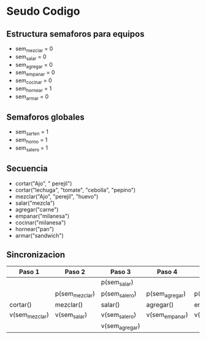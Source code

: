 * Seudo Codigo
** Estructura semaforos para equipos
   - sem_mezclar = 0
   - sem_salar = 0
   - sem_agregar = 0
   - sem_empanar = 0
   - sem_cocinar = 0
   - sem_hornear = 1
   - sem_armar = 0

** Semaforos globales
   - sem_sarten = 1
   - sem_horno = 1
   - sem_salero = 1

** Secuencia
   - cortar("Ajo", " perejil")
   - cortar("lechuga", "tomate", "cebolla", "pepino")
   - mezclar("Ajo", "perejil", "huevo")
   - salar("mezcla")
   - agregar("carne")
   - empanar("milanesa")
   - cocinar("milanesa")
   - hornear("pan")
   - armar("sandwich")

** Sincronizacion
   |----------------+----------------+----------------+----------------+----------------+----------------+----------------+--------------|
   | Paso 1         | Paso 2         | Paso 3         | Paso 4         | Paso 5         | Paso 6         | Paso 7         | Paso 8       |
   |----------------+----------------+----------------+----------------+----------------+----------------+----------------+--------------|
   |                |                | p(sem_salar)   |                |                | p(sem_cocinar) | p(sem_hornear) | p(sem_armar) |
   |                | p(sem_mezclar) | p(sem_salero)  | p(sem_agregar) | p(sem_empanar) | p(sem_sarten)  | p(sem_horno)   | p(sem_armar) |
   | cortar()       | mezclar()      | salar()        | agregar()      | empanar()      | cocinar()      | hornear()      | armar()      |
   | v(sem_mezclar) | v(sem_salar)   | v(sem_salero)  | v(sem_empanar) | v(sem_cocinar) | v(sem_sarten)  | v(sem_horno)   |              |
   |                |                | v(sem_agregar) |                |                | v(sem_armar)   | v(sem_armar)   |              |
   |----------------+----------------+----------------+----------------+----------------+----------------+----------------+--------------|
   

   
 
